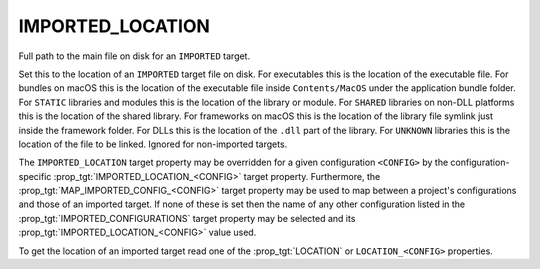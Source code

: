 IMPORTED_LOCATION
-----------------

Full path to the main file on disk for an ``IMPORTED`` target.

Set this to the location of an ``IMPORTED`` target file on disk.  For
executables this is the location of the executable file.  For bundles
on macOS this is the location of the executable file inside
``Contents/MacOS`` under the application bundle folder.  For ``STATIC``
libraries and modules this is the location of the library or module.
For ``SHARED`` libraries on non-DLL platforms this is the location of the
shared library.  For frameworks on macOS this is the location of the
library file symlink just inside the framework folder.  For DLLs this
is the location of the ``.dll`` part of the library.  For ``UNKNOWN``
libraries this is the location of the file to be linked.  Ignored for
non-imported targets.

The ``IMPORTED_LOCATION`` target property may be overridden for a
given configuration ``<CONFIG>`` by the configuration-specific
:prop_tgt:`IMPORTED_LOCATION_<CONFIG>` target property.  Furthermore,
the :prop_tgt:`MAP_IMPORTED_CONFIG_<CONFIG>` target property may be
used to map between a project's configurations and those of an imported
target.  If none of these is set then the name of any other configuration
listed in the :prop_tgt:`IMPORTED_CONFIGURATIONS` target property may be
selected and its :prop_tgt:`IMPORTED_LOCATION_<CONFIG>` value used.

To get the location of an imported target read one of the :prop_tgt:`LOCATION`
or ``LOCATION_<CONFIG>`` properties.
